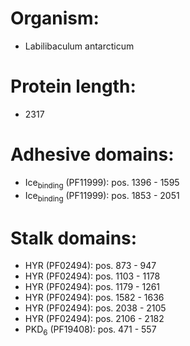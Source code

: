 * Organism:
- Labilibaculum antarcticum
* Protein length:
- 2317
* Adhesive domains:
- Ice_binding (PF11999): pos. 1396 - 1595
- Ice_binding (PF11999): pos. 1853 - 2051
* Stalk domains:
- HYR (PF02494): pos. 873 - 947
- HYR (PF02494): pos. 1103 - 1178
- HYR (PF02494): pos. 1179 - 1261
- HYR (PF02494): pos. 1582 - 1636
- HYR (PF02494): pos. 2038 - 2105
- HYR (PF02494): pos. 2106 - 2182
- PKD_6 (PF19408): pos. 471 - 557

